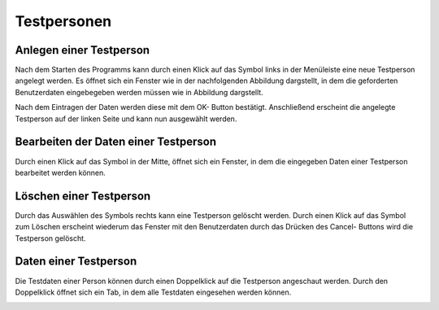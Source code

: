 Testpersonen
============

Anlegen einer Testperson
------------------------
Nach dem Starten des Programms kann durch einen Klick auf das Symbol links in der Menüleiste eine neue Testperson angelegt werden.
Es öffnet sich ein Fenster wie in der nachfolgenden Abbildung dargstellt, in dem die geforderten Benutzerdaten eingebegeben werden müssen wie in Abbildung dargstellt.

.. image:: screenshots/Person_dialog.*

Nach dem Eintragen der Daten werden diese mit dem OK- Button bestätigt. Anschließend erscheint die angelegte Testperson auf der linken Seite und kann nun ausgewählt werden.

.. image:: screenshots/Person_created.*

Bearbeiten der Daten einer Testperson
-------------------------------------

Durch einen Klick auf das Symbol in der Mitte, öffnet sich ein Fenster, in dem die eingegeben Daten einer Testperson bearbeitet werden können.

.. image:: screenshots/Person_edit.*

Löschen einer Testperson
------------------------
Durch das Auswählen des Symbols rechts kann eine Testperson gelöscht werden. Durch einen Klick auf das Symbol zum Löschen erscheint wiederum das Fenster mit den Benutzerdaten durch das Drücken des Cancel- Buttons wird die Testperson gelöscht.


Daten einer Testperson
----------------------
Die Testdaten einer Person können durch einen Doppelklick auf die Testperson angeschaut werden. Durch den Doppelklick öffnet sich ein Tab, in dem alle Testdaten eingesehen werden können.

.. image:: screenshots/Person_opened.*
